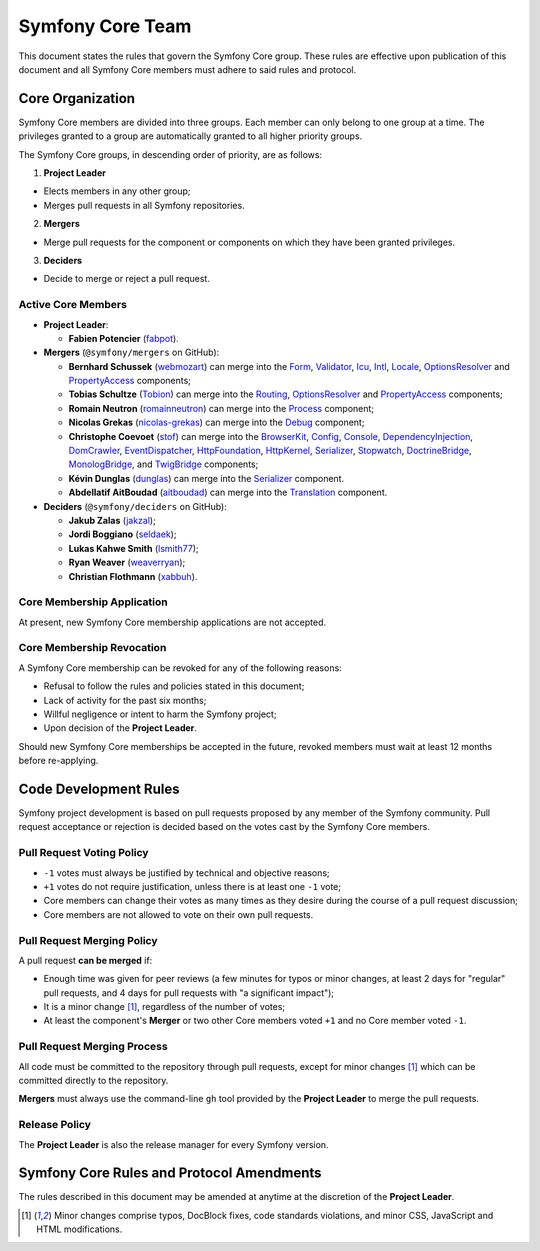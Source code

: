 Symfony Core Team
=================

This document states the rules that govern the Symfony Core group. These rules
are effective upon publication of this document and all Symfony Core members
must adhere to said rules and protocol.

Core Organization
-----------------

Symfony Core members are divided into three groups. Each member can only belong
to one group at a time. The privileges granted to a group are automatically
granted to all higher priority groups.

The Symfony Core groups, in descending order of priority, are as follows:

1. **Project Leader**

* Elects members in any other group;
* Merges pull requests in all Symfony repositories.

2. **Mergers**

* Merge pull requests for the component or components on which they have been
  granted privileges.

3. **Deciders**

* Decide to merge or reject a pull request.

Active Core Members
~~~~~~~~~~~~~~~~~~~

.. role:: leader
.. role:: merger
.. role:: decider

* **Project Leader**:

  * **Fabien Potencier** (`fabpot`_).

* **Mergers** (``@symfony/mergers`` on GitHub):

  * **Bernhard Schussek** (`webmozart`_) can merge into the Form_,
    Validator_, Icu_, Intl_, Locale_, OptionsResolver_ and PropertyAccess_
    components;

  * **Tobias Schultze** (`Tobion`_) can merge into the Routing_,
    OptionsResolver_ and PropertyAccess_ components;

  * **Romain Neutron** (`romainneutron`_) can merge into the
    Process_ component;

  * **Nicolas Grekas** (`nicolas-grekas`_) can merge into the Debug_
    component;

  * **Christophe Coevoet** (`stof`_) can merge into the BrowserKit_,
    Config_, Console_, DependencyInjection_, DomCrawler_, EventDispatcher_,
    HttpFoundation_, HttpKernel_, Serializer_, Stopwatch_, DoctrineBridge_,
    MonologBridge_, and TwigBridge_ components;

  * **Kévin Dunglas** (`dunglas`_) can merge into the Serializer_
    component.

  * **Abdellatif AitBoudad** (`aitboudad`_) can merge into the Translation_
    component.

* **Deciders** (``@symfony/deciders`` on GitHub):

  * **Jakub Zalas** (`jakzal`_);
  * **Jordi Boggiano** (`seldaek`_);
  * **Lukas Kahwe Smith** (`lsmith77`_);
  * **Ryan Weaver** (`weaverryan`_);
  * **Christian Flothmann** (`xabbuh`_).

Core Membership Application
~~~~~~~~~~~~~~~~~~~~~~~~~~~

At present, new Symfony Core membership applications are not accepted.

Core Membership Revocation
~~~~~~~~~~~~~~~~~~~~~~~~~~

A Symfony Core membership can be revoked for any of the following reasons:

* Refusal to follow the rules and policies stated in this document;
* Lack of activity for the past six months;
* Willful negligence or intent to harm the Symfony project;
* Upon decision of the **Project Leader**.

Should new Symfony Core memberships be accepted in the future, revoked
members must wait at least 12 months before re-applying.

Code Development Rules
----------------------

Symfony project development is based on pull requests proposed by any member
of the Symfony community. Pull request acceptance or rejection is decided based
on the votes cast by the Symfony Core members.

Pull Request Voting Policy
~~~~~~~~~~~~~~~~~~~~~~~~~~

* ``-1`` votes must always be justified by technical and objective reasons;

* ``+1`` votes do not require justification, unless there is at least one
  ``-1`` vote;

* Core members can change their votes as many times as they desire
  during the course of a pull request discussion;

* Core members are not allowed to vote on their own pull requests.

Pull Request Merging Policy
~~~~~~~~~~~~~~~~~~~~~~~~~~~

A pull request **can be merged** if:

* Enough time was given for peer reviews (a few minutes for typos or minor
  changes, at least 2 days for "regular" pull requests, and 4 days for pull
  requests with "a significant impact");

* It is a minor change [1]_, regardless of the number of votes;

* At least the component's **Merger** or two other Core members voted ``+1``
  and no Core member voted ``-1``.

Pull Request Merging Process
~~~~~~~~~~~~~~~~~~~~~~~~~~~~

All code must be committed to the repository through pull requests, except for
minor changes [1]_ which can be committed directly to the repository.

**Mergers** must always use the command-line ``gh`` tool provided by the
**Project Leader** to merge the pull requests.

Release Policy
~~~~~~~~~~~~~~

The **Project Leader** is also the release manager for every Symfony version.

Symfony Core Rules and Protocol Amendments
------------------------------------------

The rules described in this document may be amended at anytime at the
discretion of the **Project Leader**.


.. [1] Minor changes comprise typos, DocBlock fixes, code standards
       violations, and minor CSS, JavaScript and HTML modifications.

.. _BrowserKit: https://github.com/symfony/BrowserKit
.. _Config: https://github.com/symfony/Config
.. _Console: https://github.com/symfony/Console
.. _Debug: https://github.com/symfony/Debug
.. _DependencyInjection: https://github.com/symfony/DependencyInjection
.. _DoctrineBridge: https://github.com/symfony/DoctrineBridge
.. _EventDispatcher: https://github.com/symfony/EventDispatcher
.. _DomCrawler: https://github.com/symfony/DomCrawler
.. _Form: https://github.com/symfony/Form
.. _HttpFoundation: https://github.com/symfony/HttpFoundation
.. _HttpKernel: https://github.com/symfony/HttpKernel
.. _Icu: https://github.com/symfony/Icu
.. _Intl: https://github.com/symfony/Intl
.. _Locale: https://github.com/symfony/Locale
.. _MonologBridge: https://github.com/symfony/MonologBridge
.. _OptionsResolver: https://github.com/symfony/OptionsResolver
.. _Process: https://github.com/symfony/Process
.. _PropertyAccess: https://github.com/symfony/PropertyAccess
.. _Routing: https://github.com/symfony/Routing
.. _Serializer: https://github.com/symfony/Serializer
.. _Translation: https://github.com/symfony/Translation
.. _Stopwatch: https://github.com/symfony/Stopwatch
.. _TwigBridge: https://github.com/symfony/TwigBridge
.. _Validator: https://github.com/symfony/Validator
.. _`fabpot`: https://github.com/fabpot/
.. _`webmozart`: https://github.com/webmozart/
.. _`Tobion`: https://github.com/Tobion/
.. _`romainneutron`: https://github.com/romainneutron/
.. _`nicolas-grekas`: https://github.com/nicolas-grekas/
.. _`stof`: https://github.com/stof/
.. _`dunglas`: https://github.com/dunglas/
.. _`jakzal`: https://github.com/jakzal/
.. _`Seldaek`: https://github.com/Seldaek/
.. _`lsmith77`: https://github.com/lsmith77/
.. _`weaverryan`: https://github.com/weaverryan/
.. _`aitboudad`: https://github.com/aitboudad/
.. _`xabbuh`: https://github.com/xabbuh/
